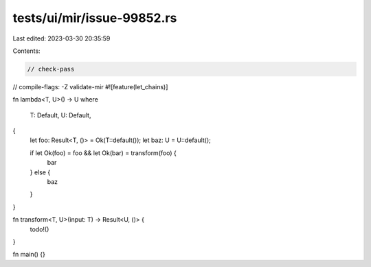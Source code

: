 tests/ui/mir/issue-99852.rs
===========================

Last edited: 2023-03-30 20:35:59

Contents:

.. code-block:: rs

    // check-pass
// compile-flags: -Z validate-mir
#![feature(let_chains)]

fn lambda<T, U>() -> U
where
    T: Default,
    U: Default,
{
    let foo: Result<T, ()> = Ok(T::default());
    let baz: U = U::default();

    if let Ok(foo) = foo && let Ok(bar) = transform(foo) {
        bar
    } else {
        baz
    }
}

fn transform<T, U>(input: T) -> Result<U, ()> {
    todo!()
}

fn main() {}


